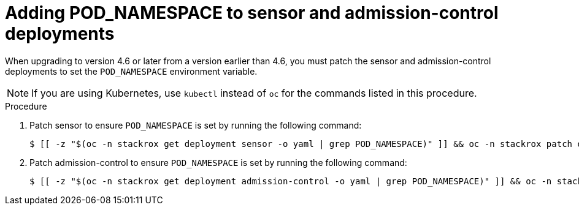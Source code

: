 // Module included in the following assemblies:
//
// * upgrade/upgrade-from-45.adoc
:_mod-docs-content-type: PROCEDURE
[id="add-pod-namespace-to-sensor-and-admission-control_{context}"]
= Adding POD_NAMESPACE to sensor and admission-control deployments

[role="_abstract"]
When upgrading to version 4.6 or later from a version earlier than 4.6, you must patch the sensor and admission-control deployments  to set the `POD_NAMESPACE` environment variable.

[NOTE]
====
If you are using Kubernetes, use `kubectl` instead of `oc` for the commands listed in this procedure.
====

.Procedure

. Patch sensor to ensure `POD_NAMESPACE` is set by running the following command:
+
[source,terminal,subs=attributes+]
----
$ [[ -z "$(oc -n stackrox get deployment sensor -o yaml | grep POD_NAMESPACE)" ]] && oc -n stackrox patch deployment sensor --type=json -p '[{"op":"add","path":"/spec/template/spec/containers/0/env/-","value":{"name":"POD_NAMESPACE","valueFrom":{"fieldRef":{"fieldPath":"metadata.namespace"}}}}]'
----
. Patch admission-control to ensure `POD_NAMESPACE` is set by running the following command:
+
[source,terminal,subs=attributes+]
----
$ [[ -z "$(oc -n stackrox get deployment admission-control -o yaml | grep POD_NAMESPACE)" ]] && oc -n stackrox patch deployment admission-control --type=json -p '[{"op":"add","path":"/spec/template/spec/containers/0/env/-","value":{"name":"POD_NAMESPACE","valueFrom":{"fieldRef":{"fieldPath":"metadata.namespace"}}}}]'
----
